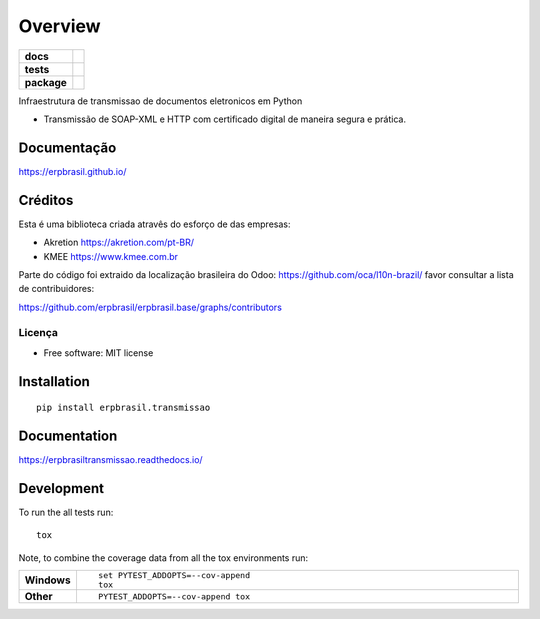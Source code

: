 ========
Overview
========

.. start-badges

.. list-table::
    :stub-columns: 1

    * - docs
      - |docs|
    * - tests
      - | |travis| |appveyor| |requires|
        | |codecov|
    * - package
      - | |version| |wheel| |supported-versions| |supported-implementations|
        | |commits-since|
.. |docs| image:: https://readthedocs.org/projects/erpbrasiltransmissao/badge/?style=flat
    :target: https://readthedocs.org/projects/erpbrasiltransmissao
    :alt: Documentation Status

.. |travis| image:: https://api.travis-ci.org/erpbrasil/erpbrasil.transmissao.svg?branch=master
    :alt: Travis-CI Build Status
    :target: https://travis-ci.org/erpbrasil/erpbrasil.transmissao

.. |appveyor| image:: https://ci.appveyor.com/api/projects/status/github/erpbrasil/erpbrasil.transmissao?branch=master&svg=true
    :alt: AppVeyor Build Status
    :target: https://ci.appveyor.com/project/erpbrasil/erpbrasil.transmissao

.. |requires| image:: https://requires.io/github/erpbrasil/erpbrasil.transmissao/requirements.svg?branch=master
    :alt: Requirements Status
    :target: https://requires.io/github/erpbrasil/erpbrasil.transmissao/requirements/?branch=master

.. |codecov| image:: https://codecov.io/gh/erpbrasil/erpbrasil.transmissao/branch/master/graphs/badge.svg?branch=master
    :alt: Coverage Status
    :target: https://codecov.io/github/erpbrasil/erpbrasil.transmissao

.. |version| image:: https://img.shields.io/pypi/v/erpbrasil.transmissao.svg
    :alt: PyPI Package latest release
    :target: https://pypi.org/project/erpbrasil.transmissao

.. |commits-since| image:: https://img.shields.io/github/commits-since/erpbrasil/erpbrasil.transmissao/v1.0.0..svg
    :alt: Commits since latest release
    :target: https://github.com/erpbrasil/erpbrasil.transmissao/compare/v1.0.0...master

.. |wheel| image:: https://img.shields.io/pypi/wheel/erpbrasil.transmissao.svg
    :alt: PyPI Wheel
    :target: https://pypi.org/project/erpbrasil.transmissao

.. |supported-versions| image:: https://img.shields.io/pypi/pyversions/erpbrasil.transmissao.svg
    :alt: Supported versions
    :target: https://pypi.org/project/erpbrasil.transmissao

.. |supported-implementations| image:: https://img.shields.io/pypi/implementation/erpbrasil.transmissao.svg
    :alt: Supported implementations
    :target: https://pypi.org/project/erpbrasil.transmissao


.. end-badges

Infraestrutura de transmissao de documentos eletronicos em Python

* Transmissão de SOAP-XML e HTTP com certificado digital de maneira segura e prática.

Documentação
============

https://erpbrasil.github.io/

Créditos
========

Esta é uma biblioteca criada atravês do esforço de das empresas:

* Akretion https://akretion.com/pt-BR/
* KMEE https://www.kmee.com.br

Parte do código foi extraido da localização brasileira do Odoo: https://github.com/oca/l10n-brazil/ favor consultar a lista de contribuidores:

https://github.com/erpbrasil/erpbrasil.base/graphs/contributors

Licença
~~~~~~~

* Free software: MIT license

Installation
============

::

    pip install erpbrasil.transmissao

Documentation
=============


https://erpbrasiltransmissao.readthedocs.io/


Development
===========

To run the all tests run::

    tox

Note, to combine the coverage data from all the tox environments run:

.. list-table::
    :widths: 10 90
    :stub-columns: 1

    - - Windows
      - ::

            set PYTEST_ADDOPTS=--cov-append
            tox

    - - Other
      - ::

            PYTEST_ADDOPTS=--cov-append tox

